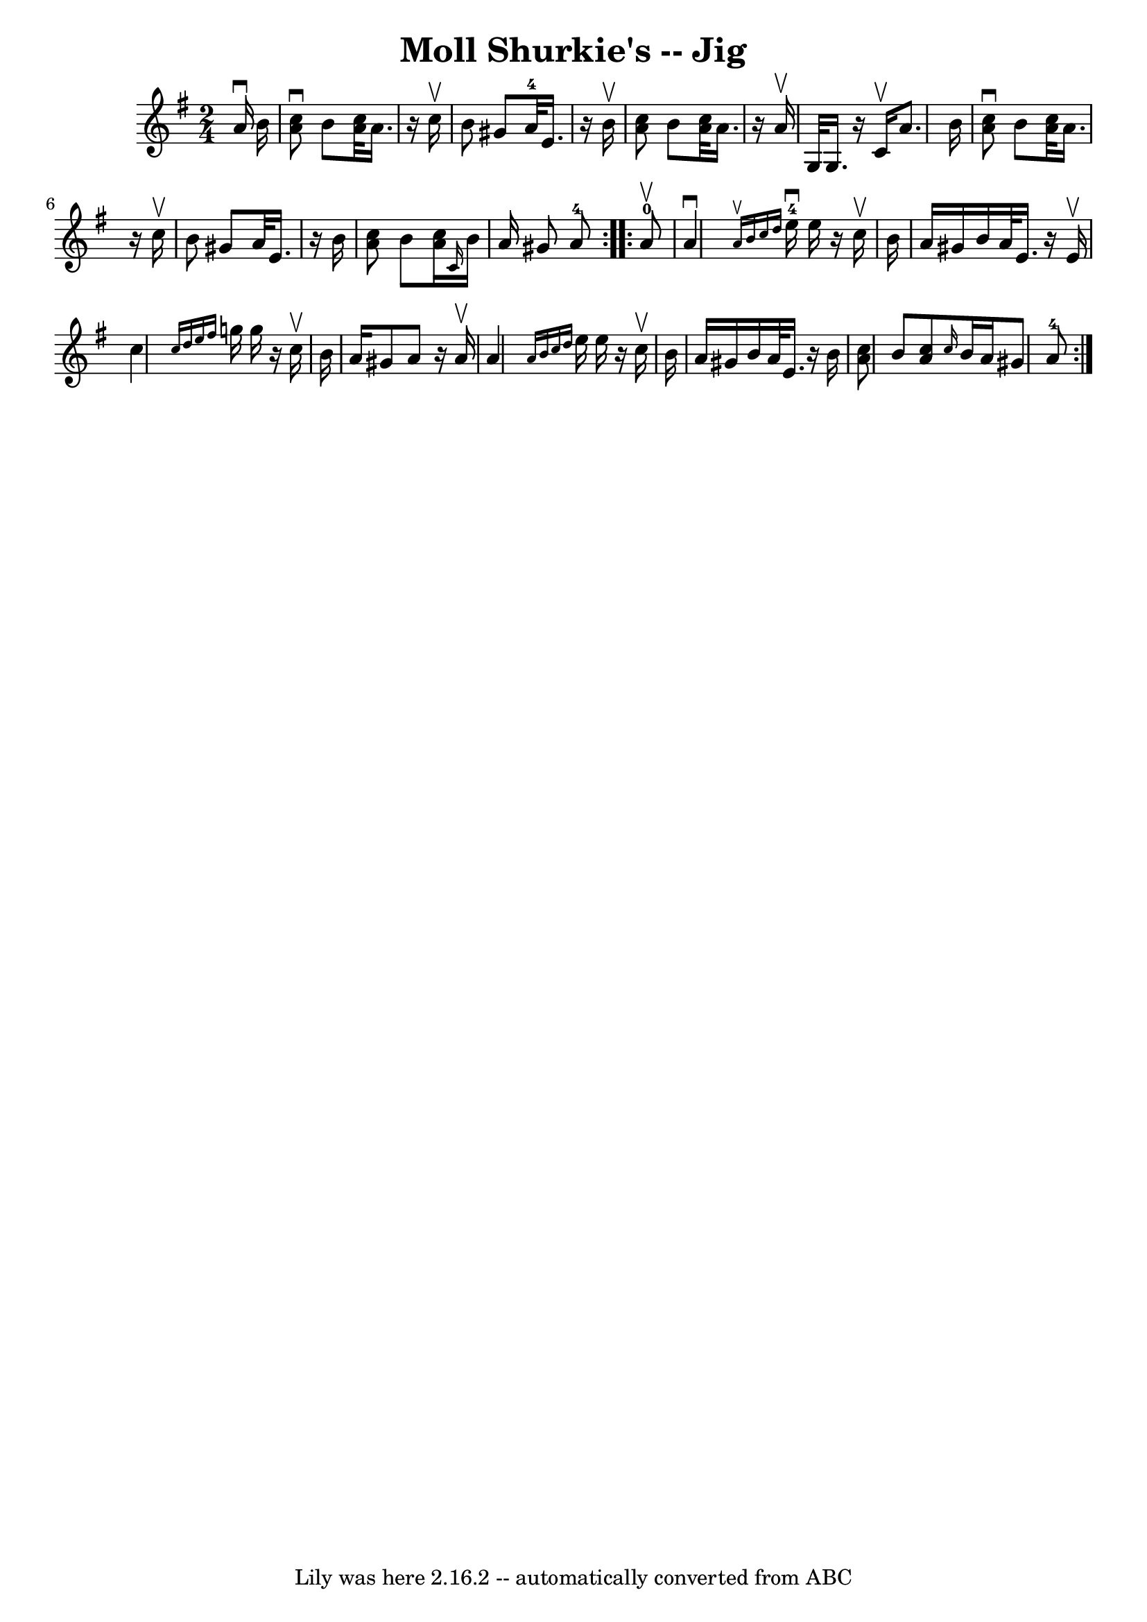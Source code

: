 \version "2.7.40"
\header {
	book = "Ryan's Mammoth Collection"
	crossRefNumber = "1"
	footnotes = "\\\\113 637"
	tagline = "Lily was here 2.16.2 -- automatically converted from ABC"
	title = "Moll Shurkie's -- Jig"
}
voicedefault =  {
\set Score.defaultBarType = "empty"

\repeat volta 2 {
\time 2/4 \key a \dorian   a'16 ^\downbow   b'16  \bar "|"     <<   a'8 
^\downbow   c''8   >> b'8  <<   a'32    c''32   >> a'16.    r16 c''16 ^\upbow   
\bar "|"   b'8    gis'8      a'32-4   e'16.    r16 b'16 ^\upbow   \bar "|" 
<<   a'8    c''8   >> b'8  <<   a'32    c''32   >> a'16.    r16 a'16 ^\upbow   
\bar "|"     g32    g16.    r16 c'16 ^\upbow   a'8.    b'16    \bar "|"     <<  
 a'8 ^\downbow   c''8   >> b'8  <<   a'32    c''32   >> a'16.    r16 c''16 
^\upbow   \bar "|"   b'8    gis'8    a'32    e'16.    r16 b'16    \bar "|" <<   
a'8    c''8   >> b'8  <<   a'16    c''16   >>     \grace {    c'16  }   b'16    
a'16    gis'8      a'8-4   }     \repeat volta 2 {     a'8-0^\upbow 
\bar "|"     a'4 ^\downbow   \grace {    a'16 ^\upbow   b'16    c''16    d''16  
}     e''16-4^\downbow   e''16    r16 c''16 ^\upbow   \bar "|"   b'16    
a'16    gis'16    b'16    a'32    e'16.    r16 e'16 ^\upbow   \bar "|"   c''4  
\grace {    c''16    d''16    e''16    fis''16  }   g''!16    g''16    r16 
c''16 ^\upbow   \bar "|"     b'16    a'16    gis'8    a'8    r16 a'16 ^\upbow   
\bar "|"     a'4  \grace {    a'16    b'16    c''16    d''16  }   e''16    
e''16    r16 c''16 ^\upbow   \bar "|"   b'16    a'16    gis'16    b'16    a'32  
  e'16.    r16 b'16    \bar "|" <<   a'8    c''8   >> b'8  <<   a'8    c''8   
>>     \grace {    c''16  }   b'16    a'16    gis'8      a'8-4     }   
}

\score{
    <<

	\context Staff="default"
	{
	    \voicedefault 
	}

    >>
	\layout {
	}
	\midi {}
}
